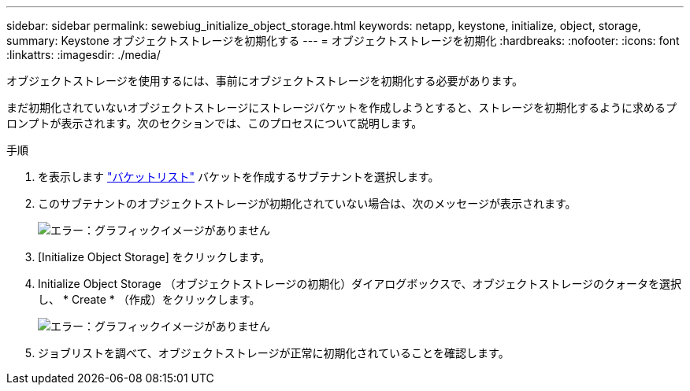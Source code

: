---
sidebar: sidebar 
permalink: sewebiug_initialize_object_storage.html 
keywords: netapp, keystone, initialize, object, storage, 
summary: Keystone オブジェクトストレージを初期化する 
---
= オブジェクトストレージを初期化
:hardbreaks:
:nofooter: 
:icons: font
:linkattrs: 
:imagesdir: ./media/


[role="lead"]
オブジェクトストレージを使用するには、事前にオブジェクトストレージを初期化する必要があります。

まだ初期化されていないオブジェクトストレージにストレージバケットを作成しようとすると、ストレージを初期化するように求めるプロンプトが表示されます。次のセクションでは、このプロセスについて説明します。

.手順
. を表示します link:sewebiug_view_buckets.html#view-buckets["バケットリスト"] バケットを作成するサブテナントを選択します。
. このサブテナントのオブジェクトストレージが初期化されていない場合は、次のメッセージが表示されます。
+
image:sewebiug_image31.png["エラー：グラフィックイメージがありません"]

. [Initialize Object Storage] をクリックします。
. Initialize Object Storage （オブジェクトストレージの初期化）ダイアログボックスで、オブジェクトストレージのクォータを選択し、 * Create * （作成）をクリックします。
+
image:sewebiug_image32.png["エラー：グラフィックイメージがありません"]

. ジョブリストを調べて、オブジェクトストレージが正常に初期化されていることを確認します。

